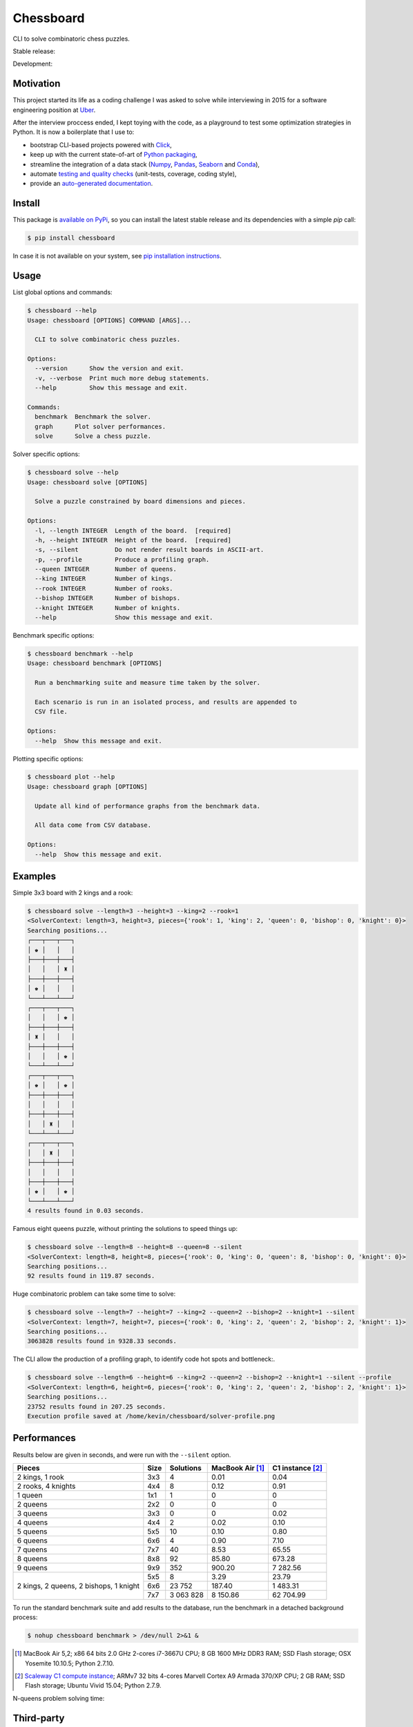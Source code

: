 Chessboard
==========

CLI to solve combinatoric chess puzzles.

Stable release: |release| |versions| |license| |dependencies|

Development: |build| |docs| |coverage| |quality|

.. |release| image:: https://img.shields.io/pypi/v/chessboard.svg
    :target: https://pypi.python.org/pypi/chessboard
    :alt: Last release
.. |versions| image:: https://img.shields.io/pypi/pyversions/chessboard.svg
    :target: https://pypi.python.org/pypi/chessboard
    :alt: Python versions
.. |license| image:: https://img.shields.io/pypi/l/chessboard.svg
    :target: https://www.gnu.org/licenses/gpl-2.0.html
    :alt: Software license
.. |dependencies| image:: https://img.shields.io/requires/github/kdeldycke/chessboard/master.svg
    :target: https://requires.io/github/kdeldycke/chessboard/requirements/?branch=master
    :alt: Requirements freshness
.. |build| image:: https://travis-ci.org/kdeldycke/chessboard.svg?branch=develop
    :target: https://travis-ci.org/kdeldycke/chessboard
    :alt: Unit-tests status
.. |docs| image:: https://readthedocs.org/projects/chessboard/badge/?version=develop
    :target: http://chessboard.readthedocs.io/en/develop/
    :alt: Documentation Status
.. |coverage| image:: https://codecov.io/gh/kdeldycke/chessboard/branch/develop/graph/badge.svg
    :target: https://codecov.io/github/kdeldycke/chessboard?branch=develop
    :alt: Coverage Status
.. |quality| image:: https://scrutinizer-ci.com/g/kdeldycke/chessboard/badges/quality-score.png?b=develop
    :target: https://scrutinizer-ci.com/g/kdeldycke/chessboard/?branch=develop
    :alt: Code Quality


Motivation
----------

This project started its life as a coding challenge I was asked to solve while
interviewing in 2015 for a software engineering position at
`Uber <https://www.uber.com/careers/>`_.

After the interview proccess ended, I kept toying with the code, as a playground
to test some optimization strategies in Python. It is now a boilerplate that
I use to:

* bootstrap CLI-based projects powered with `Click <http://click.pocoo.org>`_,
* keep up with the current state-of-art of `Python packaging <https://pypa.io>`_,
* streamline the integration of a data stack (`Numpy <http://numpy.org>`_,
  `Pandas <http://pandas.pydata.org>`_,
  `Seaborn <https://stanford.edu/~mwaskom/software/seaborn>`_ and
  `Conda <https://conda.anaconda.org>`_),
* automate `testing and quality checks <http://meta.pycqa.org>`_ (unit-tests,
  coverage, coding style),
* provide an `auto-generated documentation <http://chessboard.readthedocs.io>`_.


Install
-------

This package is `available on PyPi <https://pypi.python.org/pypi/chessboard>`_,
so you can install the latest stable release and its dependencies with a simple
`pip` call:

.. code-block:: bash

    $ pip install chessboard

In case it is not available on your system, see `pip installation instructions
<https://pip.pypa.io/en/stable/installing>`_.


Usage
-----

List global options and commands:

.. code-block:: bash

    $ chessboard --help
    Usage: chessboard [OPTIONS] COMMAND [ARGS]...

      CLI to solve combinatoric chess puzzles.

    Options:
      --version      Show the version and exit.
      -v, --verbose  Print much more debug statements.
      --help         Show this message and exit.

    Commands:
      benchmark  Benchmark the solver.
      graph      Plot solver performances.
      solve      Solve a chess puzzle.

Solver specific options:

.. code-block:: bash

    $ chessboard solve --help
    Usage: chessboard solve [OPTIONS]

      Solve a puzzle constrained by board dimensions and pieces.

    Options:
      -l, --length INTEGER  Length of the board.  [required]
      -h, --height INTEGER  Height of the board.  [required]
      -s, --silent          Do not render result boards in ASCII-art.
      -p, --profile         Produce a profiling graph.
      --queen INTEGER       Number of queens.
      --king INTEGER        Number of kings.
      --rook INTEGER        Number of rooks.
      --bishop INTEGER      Number of bishops.
      --knight INTEGER      Number of knights.
      --help                Show this message and exit.

Benchmark specific options:

.. code-block:: bash

    $ chessboard benchmark --help
    Usage: chessboard benchmark [OPTIONS]

      Run a benchmarking suite and measure time taken by the solver.

      Each scenario is run in an isolated process, and results are appended to
      CSV file.

    Options:
      --help  Show this message and exit.

Plotting specific options:

.. code-block:: bash

    $ chessboard plot --help
    Usage: chessboard graph [OPTIONS]

      Update all kind of performance graphs from the benchmark data.

      All data come from CSV database.

    Options:
      --help  Show this message and exit.


Examples
--------

Simple 3x3 board with 2 kings and a rook:

.. code-block:: bash

    $ chessboard solve --length=3 --height=3 --king=2 --rook=1
    <SolverContext: length=3, height=3, pieces={'rook': 1, 'king': 2, 'queen': 0, 'bishop': 0, 'knight': 0}>
    Searching positions...
    ┌───┬───┬───┐
    │ ♚ │   │   │
    ├───┼───┼───┤
    │   │   │ ♜ │
    ├───┼───┼───┤
    │ ♚ │   │   │
    └───┴───┴───┘
    ┌───┬───┬───┐
    │   │   │ ♚ │
    ├───┼───┼───┤
    │ ♜ │   │   │
    ├───┼───┼───┤
    │   │   │ ♚ │
    └───┴───┴───┘
    ┌───┬───┬───┐
    │ ♚ │   │ ♚ │
    ├───┼───┼───┤
    │   │   │   │
    ├───┼───┼───┤
    │   │ ♜ │   │
    └───┴───┴───┘
    ┌───┬───┬───┐
    │   │ ♜ │   │
    ├───┼───┼───┤
    │   │   │   │
    ├───┼───┼───┤
    │ ♚ │   │ ♚ │
    └───┴───┴───┘
    4 results found in 0.03 seconds.

Famous eight queens puzzle, without printing the solutions to speed things up:

.. code-block:: bash

    $ chessboard solve --length=8 --height=8 --queen=8 --silent
    <SolverContext: length=8, height=8, pieces={'rook': 0, 'king': 0, 'queen': 8, 'bishop': 0, 'knight': 0}>
    Searching positions...
    92 results found in 119.87 seconds.

Huge combinatoric problem can take some time to solve:

.. code-block:: bash

    $ chessboard solve --length=7 --height=7 --king=2 --queen=2 --bishop=2 --knight=1 --silent
    <SolverContext: length=7, height=7, pieces={'rook': 0, 'king': 2, 'queen': 2, 'bishop': 2, 'knight': 1}>
    Searching positions...
    3063828 results found in 9328.33 seconds.

The CLI allow the production of a profiling graph, to identify code hot spots and
bottleneck:.

.. code-block:: bash

    $ chessboard solve --length=6 --height=6 --king=2 --queen=2 --bishop=2 --knight=1 --silent --profile
    <SolverContext: length=6, height=6, pieces={'rook': 0, 'king': 2, 'queen': 2, 'bishop': 2, 'knight': 1}>
    Searching positions...
    23752 results found in 207.25 seconds.
    Execution profile saved at /home/kevin/chessboard/solver-profile.png

.. image:: https://raw.githubusercontent.com/kdeldycke/chessboard/develop/solver-profile.png
   :alt: Solver profiling graph
   :align: center


Performances
------------

Results below are given in seconds, and were run with the ``--silent`` option.

+--------------------+------+-----------+-----------+-------------+
| Pieces             | Size | Solutions | MacBook   | C1 instance |
|                    |      |           | Air [#]_  | [#]_        |
+====================+======+===========+===========+=============+
| 2 kings, 1 rook    |  3x3 |         4 |      0.01 |        0.04 |
+--------------------+------+-----------+-----------+-------------+
| 2 rooks, 4 knights |  4x4 |         8 |      0.12 |        0.91 |
+--------------------+------+-----------+-----------+-------------+
| 1 queen            |  1x1 |         1 |         0 |           0 |
+--------------------+------+-----------+-----------+-------------+
| 2 queens           |  2x2 |         0 |         0 |           0 |
+--------------------+------+-----------+-----------+-------------+
| 3 queens           |  3x3 |         0 |         0 |        0.02 |
+--------------------+------+-----------+-----------+-------------+
| 4 queens           |  4x4 |         2 |      0.02 |        0.10 |
+--------------------+------+-----------+-----------+-------------+
| 5 queens           |  5x5 |        10 |      0.10 |        0.80 |
+--------------------+------+-----------+-----------+-------------+
| 6 queens           |  6x6 |         4 |      0.90 |        7.10 |
+--------------------+------+-----------+-----------+-------------+
| 7 queens           |  7x7 |        40 |      8.53 |       65.55 |
+--------------------+------+-----------+-----------+-------------+
| 8 queens           |  8x8 |        92 |     85.80 |      673.28 |
+--------------------+------+-----------+-----------+-------------+
| 9 queens           |  9x9 |       352 |    900.20 |    7 282.56 |
+--------------------+------+-----------+-----------+-------------+
| 2 kings,           |  5x5 |         8 |      3.29 |       23.79 |
| 2 queens,          +------+-----------+-----------+-------------+
| 2 bishops,         |  6x6 |    23 752 |    187.40 |    1 483.31 |
| 1 knight           +------+-----------+-----------+-------------+
|                    |  7x7 | 3 063 828 |  8 150.86 |   62 704.99 |
+--------------------+------+-----------+-----------+-------------+

To run the standard benchmark suite and add results to the database, run the
benchmark in a detached background process:

.. code-block:: bash

    $ nohup chessboard benchmark > /dev/null 2>&1 &

.. [#] MacBook Air 5,2; x86 64 bits 2.0 GHz 2-cores i7-3667U CPU; 8 GB 1600 MHz
       DDR3 RAM; SSD Flash storage; OSX Yosemite 10.10.5; Python 2.7.10.

.. [#] `Scaleway C1 compute instance <https://scaleway.com>`_; ARMv7 32 bits
       4-cores Marvell Cortex A9 Armada 370/XP CPU; 2 GB RAM; SSD Flash
       storage; Ubuntu Vivid 15.04; Python 2.7.9.


N-queens problem solving time:

.. image:: https://raw.githubusercontent.com/kdeldycke/chessboard/develop/nqueens-performances.png
   :alt: N-queens problem solving time.
   :align: center


Third-party
-----------

This project package's boilerplate is sourced from the `code I wrote
<https://github.com/scaleway/postal-address/graphs/contributors>`_ for
`Scaleway <https://scaleway.com/>`_'s `postal-address module
<https://github.com/scaleway/postal-address>`_, which is published under a
`GPLv2+ License <https://github.com/scaleway/postal-address#license>`_.

The CLI code is based on the one I wrote for the `kdenlive-tools module
<https://github.com/kdeldycke/kdenlive-tools>`_, published under a `BSD
license <https://github.com/kdeldycke/kdenlive-tools/blob/master/LICENSE>`_.


Other resources
---------------

* `Awesome Chess: curated list of assets
  <https://github.com/hkirat/awesome-chess>`_
* `Combinatorial Generation <http://www.1stworks.com/ref/RuskeyCombGen.pdf>`_
* `Applied Combinatorics <http://people.math.gatech.edu/~trotter/book.pdf>`_
* `Extremal Problems <http://www-math.mit.edu/~rstan/transparencies/iap.pdf>`_
